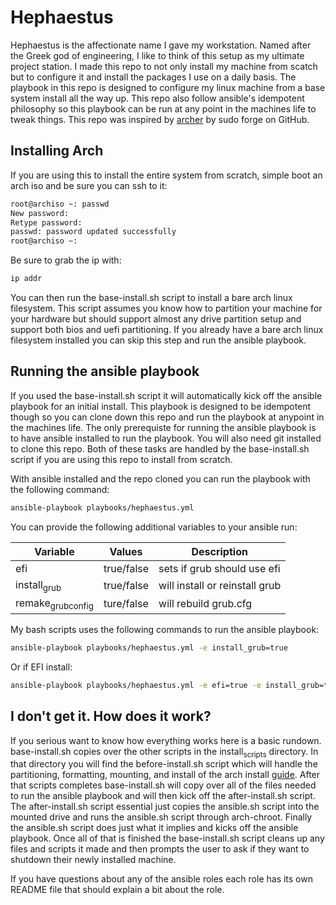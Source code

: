 * Hephaestus
Hephaestus is the affectionate name I gave my workstation. Named after the Greek god of engineering, I like to think
of this setup as my ultimate project station. I made this repo to not only install my machine from scatch but to
configure it and install the packages I use on a daily basis. The playbook in this repo is designed to configure my
linux machine from a base system install all the way up. This repo also follow ansible's idempotent philosophy so this
playbook can be run at any point in the machines life to tweak things. This repo was inspired by [[https://github.com/sudoforge/archer][archer]] by sudo forge
on GitHub.

** Installing Arch
If you are using this to install the entire system from scratch, simple boot an arch iso and be sure you can ssh to it:

#+BEGIN_SRC sh
root@archiso ~: passwd
New password:
Retype password:
passwd: password updated successfully
root@archiso ~:
#+END_SRC

Be sure to grab the ip with:

#+BEGIN_SRC sh
ip addr
#+END_SRC

You can then run the base-install.sh script to install a bare arch linux filesystem. This script assumes you know how to
partition your machine for your hardware but should support almost any drive partition setup and support both bios and
uefi partitioning. If you already have a bare arch linux filesystem installed you can skip this step and run the ansible
playbook.

** Running the ansible playbook
If you used the base-install.sh script it will automatically kick off the ansible playbook for an initial install. This
playbook is designed to be idempotent though so you can clone down this repo and run the playbook at anypoint in the
machines life. The only prerequiste for running the ansible playbook is to have ansible installed to run the playbook.
You will also need git installed to clone this repo. Both of these tasks are handled by the base-install.sh script if
you are using this repo to install from scratch.

With ansible installed and the repo cloned you can run the playbook with the following command:

#+BEGIN_SRC sh
ansible-playbook playbooks/hephaestus.yml
#+END_SRC

You can provide the following additional variables to your ansible run:

| Variable           | Values     | Description                    |
|--------------------+------------+--------------------------------|
| efi                | true/false | sets if grub should use efi    |
| install_grub       | true/false | will install or reinstall grub |
| remake_grub_config | ture/false | will rebuild grub.cfg          |

My bash scripts uses the following commands to run the ansible playbook:

#+BEGIN_SRC sh
ansible-playbook playbooks/hephaestus.yml -e install_grub=true
#+END_SRC

Or if EFI install:

#+BEGIN_SRC sh
ansible-playbook playbooks/hephaestus.yml -e efi=true -e install_grub=true
#+END_SRC

** I don't get it. How does it work?
If you serious want to know how everything works here is a basic rundown. base-install.sh copies over the other scripts
in the install_scripts directory. In that directory you will find the before-install.sh script which will handle the
partitioning, formatting, mounting, and install of the arch install [[https://wiki.archlinux.org/index.php/installation_guide][guide]]. After that scripts completes base-install.sh
will copy over all of the files needed to run the ansible playbook and will then kick off the after-install.sh script.
The after-install.sh script essential just copies the ansible.sh script into the mounted drive and runs the ansible.sh
script through arch-chroot. Finally the ansible.sh script does just what it implies and kicks off the ansible playbook.
Once all of that is finished the base-install.sh script cleans up any files and scripts it made and then prompts the user
to ask if they want to shutdown their newly installed machine.

If you have questions about any of the ansible roles each role has its own README file that should explain a bit about
the role.
